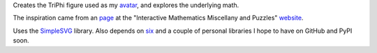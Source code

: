 
Creates the TriPhi figure used as my `avatar`_, and explores the underlying math.

The inspiration came from an `page`_ at the "Interactive Mathematics Miscellany and Puzzles" `website`_.

Uses the `SimpleSVG`_ library. Also depends on `six`_ and a couple of personal libraries I hope to have on GitHub and PyPI soon.

.. _avatar: https://avatars2.githubusercontent.com/u/1397540
.. _six: https://pypi.org/project/six/
.. _website: http://www.cut-the-knot.org/
.. _page: http://www.cut-the-knot.org/do_you_know/Buratino7.shtml
.. _SimpleSVG: https://github.com/sfaleron/SimpleSVG
